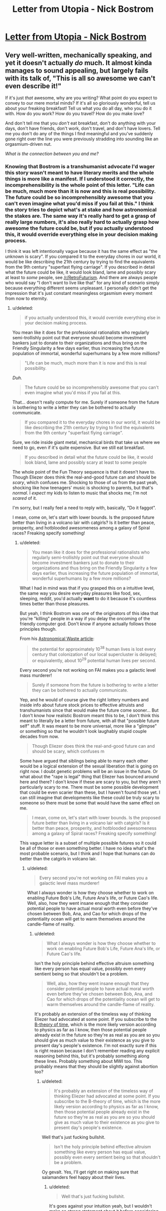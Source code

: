 #+TITLE: Letter from Utopia - Nick Bostrom

* [[http://www.nickbostrom.com/utopia.pdf][Letter from Utopia - Nick Bostrom]]
:PROPERTIES:
:Score: 8
:DateUnix: 1386517054.0
:DateShort: 2013-Dec-08
:END:

** Very well-written, mechanically speaking, and yet it doesn't actually /do/ much. It almost kinda manages to sound appealing, but largely fails with its talk of, "This is all so awesome we can't even describe it!"

If it's just /that/ awesome, why are you writing? What point do you expect to convey to our mere mortal minds? If it's all so gloriously wonderful, tell us about your freaking breakfast! Tell us what you do all day, who you do it with. How do you work? How do you travel? How do you make love?

And don't tell me that you /don't/ eat breakfast, don't do anything with your days, don't have friends, don't work, don't travel, and don't have lovers. Tell me you don't do any of the things I find meaningful and you've suddenly gone right over the line you were previously stradding into sounding like an orgasmium-driven nut.

/What is the connection between you and me?/
:PROPERTIES:
:Score: 5
:DateUnix: 1386520322.0
:DateShort: 2013-Dec-08
:END:

*** Knowing that Bostrom is a transhumanist advocate I'd wager this story wasn't meant to have literary merits and the whole things is more like a manifest. If I understood it correctly, the incomprehensibility is the whole point of this letter. "Life can be much, much more than it is now and this is real possibility. The future could be so incomprehensibly awesome that you can't even imagine what you'd miss if you fail at this." I think the story tries to depict what's at stake and how astronomical the stakes are. The same way it's really hard to get a grasp of really large numbers, it's also really hard to actually grasp *how* awesome the future could be, but if you actually understood this, it would override everything else in your decision making process.

I think it was left intentionally vague because it has the same effect as "the unknown is scary". If you compared it to the everyday chores in our world, it would be like describing the 21th century by trying to find the equivalents from the 9th century "superfast flying carriage". If you described in detail what the future could be like, it would look bland, lame and possibly scary at least to /some/ people, see [[/r/RetroFuturism]]. And there are always people who would say "I don't want to live like that" for any kind of scenario simply because everything different seems unpleasant. I personally didn't get the impression that it's just constant meaningless orgasmism every moment from now to eternity.
:PROPERTIES:
:Score: 2
:DateUnix: 1386539645.0
:DateShort: 2013-Dec-09
:END:

**** u/deleted:
#+begin_quote
  if you actually understood this, it would override everything else in your decision making process.
#+end_quote

You mean like it does for the professional rationalists who regularly semi-trollishly point out that everyone should become investment bankers just to donate to their organizations and thus bring on the Friendly Singularity a few days earlier, thus increasing the future population of immortal, wonderful superhumans by a few more millions?

#+begin_quote
  "Life can be much, much more than it is now and this is real possibility.
#+end_quote

/Duh./

#+begin_quote
  The future could be so incomprehensibly awesome that you can't even imagine what you'd miss if you fail at this.
#+end_quote

That... doesn't really compute for me. Surely if someone from the future is bothering to write a letter they can be bothered to actually communicate.

#+begin_quote
  If you compared it to the everyday chores in our world, it would be like describing the 21th century by trying to find the equivalents from the 9th century "superfast flying carriage".
#+end_quote

Sure, we ride inside giant metal, mechanical birds that take us where we need to go, even if it's quite expensive. But we still eat breakfast.

#+begin_quote
  If you described in detail what the future could be like, it would look bland, lame and possibly scary at least to some people
#+end_quote

The whole point of the Fun Theory sequence is that it doesn't have to. Though Eliezer does think the real-and-good future can and should be /scary/, which confuses me. Shocking to those of us from the past yeah, shocking like how teenagers' music is shocking to parents, but that's /normal/. I /expect/ my kids to listen to music that shocks me; I'm not /scared/ of it.

I'm sorry, but I really feel a need to reply with, basically, "Do it faggot".

I mean, come on, let's start with lower bounds. Is the proposed future better than living in a volcano lair with catgirls? Is it better than peace, prosperity, and hotblooded awesomeness among a galaxy of Spiral races? Freaking specify something!
:PROPERTIES:
:Score: 4
:DateUnix: 1386540306.0
:DateShort: 2013-Dec-09
:END:

***** u/deleted:
#+begin_quote
  You mean like it does for the professional rationalists who regularly semi-trollishly point out that everyone should become investment bankers just to donate to their organizations and thus bring on the Friendly Singularity a few days earlier, thus increasing the future population of immortal, wonderful superhumans by a few more millions?
#+end_quote

What I had in mind was that if you grasped this on a intuitive level, the same way you desire everyday pleasures like food, sex, sleeping, reddit, you'd actually *want* to do it because it's countless times better than those pleasures.

But yeah, I think Bostrom was one of the originators of this idea that you're "killing" people in a way if you delay the oncoming of the friendly computer god. Don't know if anyone actually follows those principles though.

From his [[http://www.nickbostrom.com/astronomical/waste.html][Astronomical Waste article]]:

#+begin_quote
  the potential for approximately 10^{38} human lives is lost every century that colonization of our local supercluster is delayed; or equivalently, about 10^{29} potential human lives per second.
#+end_quote

Every second you're not working on FAI makes you a galactic level mass murderer!

#+begin_quote
  Surely if someone from the future is bothering to write a letter they can be bothered to actually communicate.
#+end_quote

Yep, and he would of course give the right lottery numbers and inside info about future stock prices to effective altruists and transhumanists since that would make the future come sooner... But I don't know how realistic Bostrom meant this to be, I don't think this meant to literally be a letter from future, with all that "possible future self" stuff. It was meant to be more universal, more like a "glimpse" or something so that he wouldn't look laughably stupid couple decades from now.

#+begin_quote
  Though Eliezer does think the real-and-good future can and should be scary, which confuses m
#+end_quote

Some have argued that siblings being able to marry each other would be a logical extension of the sexual liberation that is going on right now. I doubt genetic problems will be an issue in the future. Or what about the "rape is legal" thing that Eliezer has bounced around here and there? I don't know if these are scary to you, but they aren't particularly scary to me. There must be some possible development that could be even scarier than these, but I haven't found those yet. I can still imagine that developments like these could be truly scary to someone so there must be some that would have the same effect on me.

#+begin_quote
  I mean, come on, let's start with lower bounds. Is the proposed future better than living in a volcano lair with catgirls? Is it better than peace, prosperity, and hotblooded awesomeness among a galaxy of Spiral races? Freaking specify something!
#+end_quote

This vague letter is a subset of multiple possible futures so it could be all of those or even something better. I have no idea what's the most probable scenario, but I think and I hope that humans can do better than the catgirls in volcano lair.
:PROPERTIES:
:Score: 1
:DateUnix: 1386542399.0
:DateShort: 2013-Dec-09
:END:

****** u/deleted:
#+begin_quote
  Every second you're not working on FAI makes you a galactic level mass murderer!
#+end_quote

What I always wonder is how they choose whether to work on enabling Future Bob's Life, Future Ana's life, or Future Cao's life. Well, also, how they went insane enough that they consider potential people to have actual moral worth even before they've chosen between Bob, Ana, and Cao for which drops of the potentiality ocean will get to warm themselves around the candle-flame of reality.
:PROPERTIES:
:Score: 4
:DateUnix: 1386543115.0
:DateShort: 2013-Dec-09
:END:

******* u/deleted:
#+begin_quote
  What I always wonder is how they choose whether to work on enabling Future Bob's Life, Future Ana's life, or Future Cao's life.
#+end_quote

Isn't the holy principle behind effective altruism something like every person has equal value, possibly even every sentient being so that shouldn't be a problem.

#+begin_quote
  Well, also, how they went insane enough that they consider potential people to have actual moral worth even before they've chosen between Bob, Ana, and Cao for which drops of the potentiality ocean will get to warm themselves around the candle-flame of reality.
#+end_quote

It's probably an extension of the timeless way of thinking Eliezer had advocated at some point. If you subscribe to the [[http://en.wikipedia.org/wiki/B-theory_of_time][B-theory of time]], which is the more likely version according to physics as far as I know, then those potential people already exist in the future so they're as real as you are so you should give as much value to their existence as you give to present day's people's existence. I'm not exactly sure if this is right reason because I don't remember reading any explicit reasoning behind this, but it's probably something along these lines. Probably something about MWI too. This probably means that they should be slightly against abortion too?
:PROPERTIES:
:Score: 1
:DateUnix: 1386543878.0
:DateShort: 2013-Dec-09
:END:

******** u/deleted:
#+begin_quote
  It's probably an extension of the timeless way of thinking Eliezer had advocated at some point. If you subscribe to the B-theory of time, which is the more likely version according to physics as far as I know, then those potential people already exist in the future so they're as real as you are so you should give as much value to their existence as you give to present day's people's existence.
#+end_quote

Well that's just fucking bullshit.

#+begin_quote
  Isn't the holy principle behind effective altruism something like every person has equal value, possibly even every sentient being so that shouldn't be a problem.
#+end_quote

Oy gevalt. Yes, I'll get right on making sure that salamanders feel happy about their lives.
:PROPERTIES:
:Score: 2
:DateUnix: 1386544170.0
:DateShort: 2013-Dec-09
:END:

********* u/deleted:
#+begin_quote
  Well that's just fucking bullshit.
#+end_quote

It's goes against your intuition yeah, but I wouldn't make so strong statement about it before considering it seriously. I probably explained it a bit poorly, if you want a more comprehensive picture you should read Eliezer's article on the issue:

[[http://lesswrong.com/lw/qp/]]

#+begin_quote
  Yes, I'll get right on making sure that salamanders feel happy about their lives.
#+end_quote

For obvious reasons people usually just follow the "all people are equal" part.
:PROPERTIES:
:Score: 1
:DateUnix: 1386544693.0
:DateShort: 2013-Dec-09
:END:


******** Note that timeless physics does not imply timeless /morality/.
:PROPERTIES:
:Author: FeepingCreature
:Score: 2
:DateUnix: 1386571744.0
:DateShort: 2013-Dec-09
:END:

********* Why not? Because present day people live in our moral frame of reference?
:PROPERTIES:
:Score: 1
:DateUnix: 1386587337.0
:DateShort: 2013-Dec-09
:END:

********** Well, yeah. Do keep in mind that it all adds up to normality - a new physical theory shouldn't induce a huge change in your moral judgment, or at least you should be very cautious about such things.
:PROPERTIES:
:Author: FeepingCreature
:Score: 2
:DateUnix: 1386591910.0
:DateShort: 2013-Dec-09
:END:

*********** Very much so. For one thing, this "new theory" doesn't give me new /factual/ information to make moral judgments with. If it doesn't /tell/ me anything new, why should it change my morals?
:PROPERTIES:
:Score: 2
:DateUnix: 1386616489.0
:DateShort: 2013-Dec-09
:END:


****** u/ArmokGoB:
#+begin_quote
  There must be some possible development that could be even scarier than these, but I haven't found those yet. that would have the same effect on me.
#+end_quote

What about the existence of inds so vast they chose to suffer realistically from games, grief and loss and rape and the pain of horrifying diseases, just for the extra authenticity?

What about the creation of minds of terrifying evil Unfriendly and alien utility functions, for the sake of diversity (and the fact they wont be able to grow dangerous and their want is not of the kind that makes them suffer all that much)

What about the dissolution of identity, where subjective experience is all had by entities that are custom created for each new subjective-seconds-long experience and then destroyed?
:PROPERTIES:
:Author: ArmokGoB
:Score: 2
:DateUnix: 1386567552.0
:DateShort: 2013-Dec-09
:END:

******* u/deleted:
#+begin_quote
  What about the existence of inds so vast they chose to suffer realistically from games, grief and loss and rape and the pain of horrifying diseases, just for the extra authenticity?
#+end_quote

Futuristic /hipsters/ are not even that surprising ;-).
:PROPERTIES:
:Score: 2
:DateUnix: 1386616521.0
:DateShort: 2013-Dec-09
:END:
